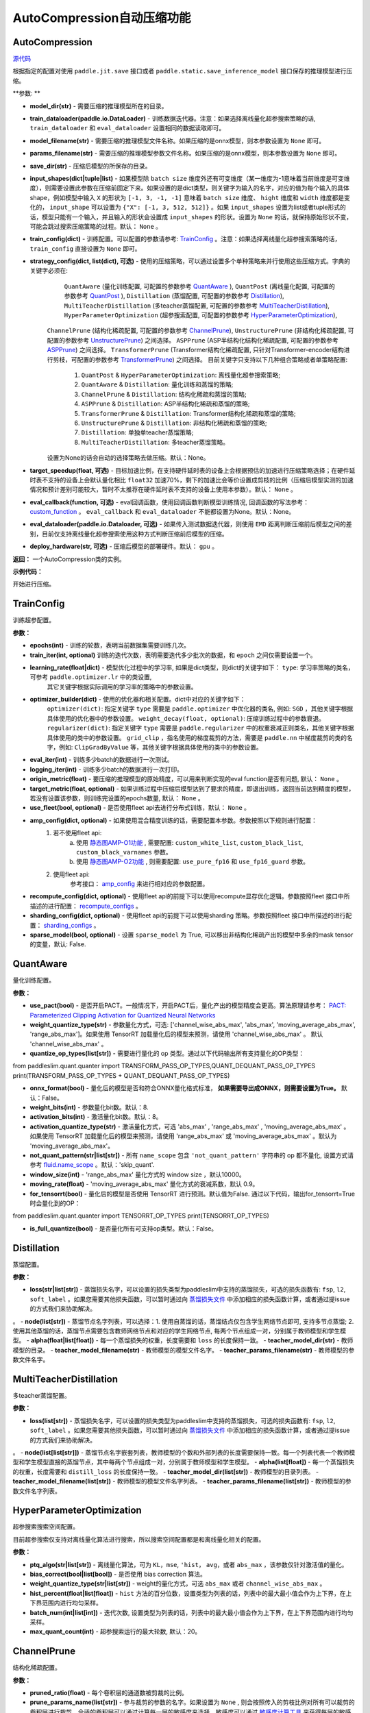 AutoCompression自动压缩功能
==========

AutoCompression
---------------
.. py:class:: paddleslim.auto_compression.AutoCompression(model_dir, train_dataloader, model_filename, params_filename, save_dir, strategy_config, train_config, eval_callback, devices='gpu')

`源代码 <https://github.com/PaddlePaddle/PaddleSlim/blob/develop/paddleslim/auto_compression/auto_compression.py#L49>`_

根据指定的配置对使用 ``paddle.jit.save`` 接口或者 ``paddle.static.save_inference_model`` 接口保存的推理模型进行压缩。

**参数: **

- **model_dir(str)** - 需要压缩的推理模型所在的目录。
- **train_dataloader(paddle.io.DataLoader)** - 训练数据迭代器。注意：如果选择离线量化超参搜索策略的话, ``train_dataloader`` 和 ``eval_dataloader`` 设置相同的数据读取即可。
- **model_filename(str)** - 需要压缩的推理模型文件名称。如果压缩的是onnx模型，则本参数设置为 ``None`` 即可。
- **params_filename(str)** - 需要压缩的推理模型参数文件名称。如果压缩的是onnx模型，则本参数设置为 ``None`` 即可。
- **save_dir(str)** - 压缩后模型的所保存的目录。
- **input_shapes(dict|tuple|list)** - 如果模型除 ``batch size`` 维度外还有可变维度（某一维度为-1意味着当前维度是可变维度），则需要设置此参数在压缩前固定下来。如果设置的是dict类型，则关键字为输入的名字，对应的值为每个输入的具体shape，例如模型中输入 ``X`` 的形状为 ``[-1, 3, -1, -1]`` 意味着 ``batch size`` 维度、 ``hight`` 维度和 ``width`` 维度都是变化的， ``input_shape`` 可以设置为 ``{"X": [-1, 3, 512, 512]}`` 。如果 ``input_shapes`` 设置为list或者tuple形式的话，模型只能有一个输入，并且输入的形状会设置成 ``input_shapes`` 的形状。设置为 ``None`` 的话，就保持原始形状不变，可能会跳过搜索压缩策略的过程。默认： ``None`` 。
- **train_config(dict)** - 训练配置。可以配置的参数请参考: `TrainConfig <https://github.com/PaddlePaddle/PaddleSlim/blob/develop/paddleslim/auto_compression/strategy_config.py#L103>`_ 。注意：如果选择离线量化超参搜索策略的话， ``train_config`` 直接设置为 ``None`` 即可。
- **strategy_config(dict, list(dict), 可选)** - 使用的压缩策略，可以通过设置多个单种策略来并行使用这些压缩方式。字典的关键字必须在: 
             ``QuantAware`` (量化训练配置, 可配置的参数参考 `QuantAware <https://github.com/PaddlePaddle/PaddleSlim/blob/develop/paddleslim/auto_compression/strategy_config.py#L55>`_ ), 
             ``QuantPost`` (离线量化配置, 可配置的参数参考 `QuantPost <https://github.com/PaddlePaddle/PaddleSlim/blob/develop/paddleslim/auto_compression/strategy_config.py#L187>`_ ), 
             ``Distillation`` (蒸馏配置, 可配置的参数参考 `Distillation <https://github.com/PaddlePaddle/PaddleSlim/blob/develop/paddleslim/auto_compression/strategy_config.py#L107>`_), 
             ``MultiTeacherDistillation`` (多teacher蒸馏配置, 可配置的参数参考 `MultiTeacherDistillation <https://github.com/PaddlePaddle/PaddleSlim/blob/develop/paddleslim/auto_compression/strategy_config.py#L134>`_), 
             ``HyperParameterOptimization`` (超参搜索配置, 可配置的参数参考 `HyperParameterOptimization <https://github.com/PaddlePaddle/PaddleSlim/blob/develop/paddleslim/auto_compression/strategy_config.py#L160>`_), 
            ``ChannelPrune`` (结构化稀疏配置, 可配置的参数参考 `ChannelPrune <https://github.com/PaddlePaddle/PaddleSlim/blob/develop/paddleslim/auto_compression/strategy_config.py#L254>`_), 
            ``UnstructurePrune`` (非结构化稀疏配置, 可配置的参数参考 `UnstructurePrune <https://github.com/PaddlePaddle/PaddleSlim/blob/develop/paddleslim/auto_compression/strategy_config.py#L288>`_) 之间选择。
            ``ASPPrune`` (ASP半结构化结构化稀疏配置, 可配置的参数参考 `ASPPrune <https://github.com/PaddlePaddle/PaddleSlim/blob/develop/paddleslim/auto_compression/strategy_config.py#L268>`_) 之间选择。
            ``TransformerPrune`` (Transformer结构化稀疏配置, 只针对Transformer-encoder结构进行剪枝，可配置的参数参考 `TransformerPrune <https://github.com/PaddlePaddle/PaddleSlim/blob/develop/paddleslim/auto_compression/strategy_config.py#L278>`_) 之间选择。
            目前关键字只支持以下几种组合策略或者单策略配置:
                         1) ``QuantPost`` & ``HyperParameterOptimization``: 离线量化超参搜索策略;
                         2) ``QuantAware`` & ``Distillation``: 量化训练和蒸馏的策略;
                         3) ``ChannelPrune`` & ``Distillation``: 结构化稀疏和蒸馏的策略;
                         4) ``ASPPrune`` & ``Distillation``: ASP半结构化稀疏和蒸馏的策略;
                         5) ``TransformerPrune`` & ``Distillation``: Transformer结构化稀疏和蒸馏的策略;
                         6) ``UnstructurePrune`` & ``Distillation``: 非结构化稀疏和蒸馏的策略;
                         7) ``Distillation``: 单独单teacher蒸馏策略;
                         8) ``MultiTeacherDistillation``: 多teacher蒸馏策略。
            设置为None的话会自动的选择策略去做压缩。默认：None。
- **target_speedup(float, 可选)** - 目标加速比例，在支持硬件延时表的设备上会根据预估的加速进行压缩策略选择；在硬件延时表不支持的设备上会默认量化相比 ``float32`` 加速70%，剩下的加速比会等价设置成剪枝的比例（压缩后模型实测的加速情况和预计差别可能较大，暂时不太推荐在硬件延时表不支持的设备上使用本参数）。默认： ``None`` 。
- **eval_callback(function, 可选)** - eval回调函数，使用回调函数判断模型训练情况, 回调函数的写法参考： `custom_function <https://github.com/PaddlePaddle/PaddleSlim/blob/develop/docs/zh_cn/api_cn/static/auto-compression/custom_function.rst>`_ 。 ``eval_callback`` 和 ``eval_dataloader`` 不能都设置为None。默认：None。
- **eval_dataloader(paddle.io.Dataloader, 可选)** - 如果传入测试数据迭代器，则使用 ``EMD`` 距离判断压缩前后模型之间的差别，目前仅支持离线量化超参搜索使用这种方式判断压缩前后模型的压缩。
- **deploy_hardware(str, 可选)** - 压缩后模型的部署硬件。默认： ``gpu`` 。

**返回：** 一个AutoCompression类的实例。

**示例代码：**

.. code-block:: shell
   import paddle
   from paddleslim.auto_compression import AutoCompression
   default_qat_config = {
       "quantize_op_types": ["conv2d", "depthwise_conv2d", "mul"],
       "weight_bits": 8,
       "activation_bits": 8,
       "is_full_quantize": False,
       "not_quant_pattern": ["skip_quant"],
   }
   default_distill_config = {
       "loss": args.loss,
       "node": args.node,
       "alpha": args.alpha,
       "teacher_model_dir": args.teacher_model_dir,
       "teacher_model_filename": args.teacher_model_filename,
       "teacher_params_filename": args.teacher_params_filename,
   }
   train_dataloader = Cifar10(mode='train')
   eval_dataloader = Cifar10(mode='eval')
   ac = AutoCompression(model_path, train_dataloader, model_filename, params_filename, save_dir, \
                        strategy_config="QuantPost": QuantPost(**default_ptq_config), 
                        "Distillation": HyperParameterOptimization(**default_distill_config)}, \
                        train_config=None, eval_dataloader=eval_dataloader,devices='gpu')
 

.. py:method:: paddleslim.auto_compression.AutoCompression.compress()

开始进行压缩。


TrainConfig
----------

训练超参配置。

**参数：**

- **epochs(int)** - 训练的轮数，表明当前数据集需要训练几次。
- **train_iter(int, optional)** 训练的迭代次数，表明需要迭代多少批次的数据，和 ``epoch`` 之间仅需要设置一个。
- **learning_rate(float|dict)** - 模型优化过程中的学习率, 如果是dict类型，则dict的关键字如下： ``type``: 学习率策略的类名，可参考 ``paddle.optimizer.lr`` 中的类设置,
                                  其它关键字根据实际调用的学习率的策略中的参数设置。
- **optimizer_builder(dict)** - 使用的优化器和相关配置。dict中对应的关键字如下：
                        ``optimizer(dict)``: 指定关键字 ``type`` 需要是 ``paddle.optimizer`` 中优化器的类名, 例如: ``SGD`` ，其他关键字根据具体使用的优化器中的参数设置。
                        ``weight_decay(float, optional)``: 压缩训练过程中的参数衰退。
                        ``regularizer(dict)``: 指定关键字 ``type`` 需要是 ``paddle.regularizer`` 中的权重衰减正则类名，其他关键字根据具体使用的类中的参数设置。
                        ``grid_clip`` ，指名使用的梯度裁剪的方法，需要是 ``paddle.nn`` 中梯度裁剪的类的名字，例如:  ``ClipGradByValue`` 等，其他关键字根据具体使用的类中的参数设置。 

- **eval_iter(int)** - 训练多少batch的数据进行一次测试。
- **logging_iter(int)** - 训练多少batch的数据进行一次打印。
- **origin_metric(float)** - 要压缩的推理模型的原始精度，可以用来判断实现的eval function是否有问题, 默认： ``None`` 。
- **target_metric(float, optional)** - 如果训练过程中压缩后模型达到了要求的精度，即退出训练，返回当前达到精度的模型，若没有设置该参数，则训练完设置的epochs数量, 默认： ``None`` 。
- **use_fleet(bool, optional)** - 是否使用fleet api去进行分布式训练，默认： ``None`` 。
- **amp_config(dict, optional)** - 如果使用混合精度训练的话，需要配置本参数。参数按照以下规则进行配置：
                                 1) 若不使用fleet api: 
                                     a) 使用 `静态图AMP-O1功能 <https://www.paddlepaddle.org.cn/documentation/docs/zh/develop/guides/01_paddle2.0_introduction/basic_concept/amp_cn.html#id2>`_ , 需要配置: ``custom_white_list``, ``custom_black_list``, ``custom_black_varnames`` 参数。
          			     b) 使用 `静态图AMP-O2功能 <https://www.paddlepaddle.org.cn/documentation/docs/zh/develop/guides/01_paddle2.0_introduction/basic_concept/amp_cn.html#id3>`_ , 则需要配置: ``use_pure_fp16`` 和 ``use_fp16_guard`` 参数。
                                 2) 使用fleet api:
                                     参考接口： `amp_config <https://www.paddlepaddle.org.cn/documentation/docs/zh/api/paddle/distributed/fleet/DistributedStrategy_cn.html#amp_configs>`_ 来进行相对应的参数配置。
- **recompute_config(dict, optional)** - 使用fleet api的前提下可以使用recompute显存优化逻辑。参数按照fleet 接口中所描述的进行配置： `recompute_configs <https://www.paddlepaddle.org.cn/documentation/docs/zh/api/paddle/distributed/fleet/DistributedStrategy_cn.html#recompute_configs>`_ 。
- **sharding_config(dict, optional)** - 使用fleet api的前提下可以使用sharding 策略。参数按照fleet 接口中所描述的进行配置： `sharding_configs <https://www.paddlepaddle.org.cn/documentation/docs/zh/api/paddle/distributed/fleet/DistributedStrategy_cn.html#sharding_configs>`_ 。
- **sparse_model(bool, optional)** - 设置 ``sparse_model`` 为 True, 可以移出非结构化稀疏产出的模型中多余的mask tensor的变量，默认: False.

QuantAware
----------

量化训练配置。

**参数：**

- **use_pact(bool)** - 是否开启PACT。一般情况下，开启PACT后，量化产出的模型精度会更高。算法原理请参考： `PACT: Parameterized Clipping Activation for Quantized Neural Networks <https://arxiv.org/abs/1805.06085>`_
- **weight_quantize_type(str)** - 参数量化方式，可选: ['channel_wise_abs_max', 'abs_max', 'moving_average_abs_max', 'range_abs_max']。如果使用 TensorRT 加载量化后的模型来预测，请使用 'channel_wise_abs_max' 。 默认 'channel_wise_abs_max' 。
- **quantize_op_types(list[str])** - 需要进行量化的 op 类型。通过以下代码输出所有支持量化的OP类型：
.. code-block:: shell
from paddleslim.quant.quanter import TRANSFORM_PASS_OP_TYPES,QUANT_DEQUANT_PASS_OP_TYPES
print(TRANSFORM_PASS_OP_TYPES + QUANT_DEQUANT_PASS_OP_TYPES)

- **onnx_format(bool)** - 量化后的模型是否和符合ONNX量化格式标准， **如果需要导出成ONNX，则需要设置为True。** 默认：False。
- **weight_bits(int)** - 参数量化bit数。默认：8.
- **activation_bits(int)** - 激活量化bit数。默认：8。
- **activation_quantize_type(str)** - 激活量化方式，可选 'abs_max' , 'range_abs_max' , 'moving_average_abs_max' 。如果使用 TensorRT 加载量化后的模型来预测，请使用 'range_abs_max' 或 'moving_average_abs_max' 。默认为 'moving_average_abs_max'。
- **not_quant_pattern(str|list[str])** - 所有 ``name_scope`` 包含 ``'not_quant_pattern'`` 字符串的 op 都不量化, 设置方式请参考 `fluid.name_scope <https://www.paddlepaddle.org.cn/documentation/docs/zh/api_cn/fluid_cn/name_scope_cn.html#name-scope>`_ 。默认：'skip_quant'.
- **window_size(int)** - 'range_abs_max' 量化方式的 window size ，默认10000。
- **moving_rate(float)** - 'moving_average_abs_max' 量化方式的衰减系数，默认 0.9。
- **for_tensorrt(bool)** - 量化后的模型是否使用 TensorRT 进行预测。默认值为False. 通过以下代码，输出for_tensorrt=True时会量化到的OP：
.. code-block:: shell
from paddleslim.quant.quanter import TENSORRT_OP_TYPES
print(TENSORRT_OP_TYPES)

- **is_full_quantize(bool)** - 是否量化所有可支持op类型。默认：False。

Distillation
----------

蒸馏配置。

**参数：**

- **loss(str|list[str])** - 蒸馏损失名字，可以设置的损失类型为paddleslim中支持的蒸馏损失，可选的损失函数有: ``fsp``, ``l2``, ``soft_label`` 。如果您需要其他损失函数，可以暂时通过向 `蒸馏损失文件 <https://github.com/PaddlePaddle/PaddleSlim/blob/develop/paddleslim/dist/single_distiller.py>`_ 中添加相应的损失函数计算，或者通过提issue的方式我们来协助解决。
。
- **node(list[str])** - 蒸馏节点名字列表，可以选择：1. 使用自蒸馏的话，蒸馏结点仅包含学生网络节点即可, 支持多节点蒸馏; 2. 使用其他蒸馏的话，蒸馏节点需要包含教师网络节点和对应的学生网络节点, 每两个节点组成一对，分别属于教师模型和学生模型。
- **alpha(float|list[float])** - 每一个蒸馏损失的权重，长度需要和 ``loss`` 的长度保持一致。
- **teacher_model_dir(str)** - 教师模型的目录。
- **teacher_model_filename(str)** - 教师模型的模型文件名字。
- **teacher_params_filename(str)** - 教师模型的参数文件名字。


MultiTeacherDistillation
----------

多teacher蒸馏配置。

**参数：**

- **loss(list[str])** - 蒸馏损失名字，可以设置的损失类型为paddleslim中支持的蒸馏损失，可选的损失函数有: ``fsp``, ``l2``, ``soft_label`` 。如果您需要其他损失函数，可以暂时通过向 `蒸馏损失文件 <https://github.com/PaddlePaddle/PaddleSlim/blob/develop/paddleslim/dist/single_distiller.py>`_ 中添加相应的损失函数计算，或者通过提issue的方式我们来协助解决。
。
- **node(list[list[str]])** - 蒸馏节点名字嵌套列表，教师模型的个数和外部列表的长度需要保持一致。每一个列表代表一个教师模型和学生模型直接的蒸馏节点，其中每两个节点组成一对，分别属于教师模型和学生模型。
- **alpha(list[float])** - 每一个蒸馏损失的权重，长度需要和 ``distill_loss`` 的长度保持一致。
- **teacher_model_dir(list[str])** - 教师模型的目录列表。
- **teacher_model_filename(list[str])** - 教师模型的模型文件名字列表。
- **teacher_params_filename(list[str])** - 教师模型的参数文件名字列表。


HyperParameterOptimization
----------

超参搜索搜索空间配置。

.. note::

目前超参搜索仅支持对离线量化算法进行搜索，所以搜索空间配置都是和离线量化相关的配置。

**参数：**

- **ptq_algo(str|list[str])** - 离线量化算法，可为 ``KL``，``mse``, ``'hist``， ``avg``，或者 ``abs_max`` ，该参数仅针对激活值的量化。
- **bias_correct(bool|list[bool])** - 是否使用 bias correction 算法。
- **weight_quantize_type(str|list[str])** - weight的量化方式，可选 ``abs_max`` 或者 ``channel_wise_abs_max`` 。
- **hist_percent(float|list[float])** - ``hist`` 方法的百分位数，设置类型为列表的话，列表中的最大最小值会作为上下界，在上下界范围内进行均匀采样。
- **batch_num(int|list[int])** - 迭代次数, 设置类型为列表的话，列表中的最大最小值会作为上下界，在上下界范围内进行均匀采样。
- **max_quant_count(int)** - 超参搜索运行的最大轮数, 默认：20。

ChannelPrune
----------

结构化稀疏配置。

**参数：**

- **pruned_ratio(float)** - 每个卷积层的通道数被剪裁的比例。
- **prune_params_name(list[str])** - 参与裁剪的参数的名字。如果设置为 ``None`` , 则会按照传入的剪枝比例对所有可以裁剪的卷积层进行裁剪。合适的卷积层可以通过计算每一层的敏感度来选择，敏感度可以通过 `敏感度计算工具 <../../../../../example/auto_compression/prune_sensitivity_analysis/>`_ 来获得每层的敏感度信息，然后设置合适的裁剪的卷积层名字。也可以使用 `Netron工具 <https://netron.app/`_  可视化`*.pdmodel`模型文件，选择合适的卷积层进行剪裁。默认： ``None`` 。

- **criterion(str)** - 评估一个卷积层内通道重要性所参考的指标。目前支持 ``l1_norm``, ``bn_scale``, ``geometry_median`` 。具体定义和使用可参考 `结构化稀疏API文档 <https://paddleslim.readthedocs.io/zh_CN/latest/api_cn/static/prune/prune_api.html`_ 。

ASPPrune
----------

ASP半结构化稀疏配置

**参数：**

- **prune_params_name(list[str])** - 待剪裁的卷积层的权重名称。如果设置为 ``None``, 则会按照传入的剪枝比例对所有可以裁剪的卷积层进行裁剪。或者，使用 `Netron工具 <https://netron.app/>`_ 可视化`*.pdmodel`模型文件，选择合适的卷积层进行剪裁。默认： ``None`` 。

TransformerPrune
----------

针对Transformer结构的结构化剪枝参数

- **pruned_ratio(float)** - 每个全链接层的被剪裁的比例。

UnstructurePrune
----------

非结构化稀疏配置。

**参数：**

- **prune_strategy(str, optional)** - 是否使用 ``GMP`` 方式做非结构化稀疏，设置为 ``None`` 的话则不使用 ``GMP`` 进行非结构化稀疏训练，设置为 ``gmp`` 的话则使用 ``GMP`` 进行非结构化稀疏训练。默认：None。
- **prune_mode(str)** - 稀疏化的模式，目前支持的模式有： ``ratio`` 和 ``threshold`` 。在 ``ratio`` 模式下，会给定一个固定比例，例如0.55，然后所有参数中重要性较低的50%会被置0。类似的，在 ``threshold`` 模式下，会给定一个固定阈值，例如1e-2，然后重要性低于1e-2的参数会被置0。
- **threshold(float)** - 稀疏化阈值期望，只有在 ``prune_mode = threshold`` 时才会生效。
- **prune_ratio(float)** - 稀疏化比例期望，只有在 mode== ``ratio`` 时才会生效。
- **gmp_config(dict, optional)** - 使用 ``GMP`` 模式做非结构化稀疏时，需要传入的特殊配置，可以包括以下配置：
                                  ``prune_steps(int)`` - 迭代训练多少iteration后，改变稀疏比例。
                                  ``initial_ratio(float)`` - 初始的稀疏比例。
                                  其它配置可以参考非结构化稀疏接口中 `configs参数 <https://github.com/PaddlePaddle/PaddleSlim/blob/develop/docs/zh_cn/api_cn/static/prune/unstructured_prune_api.rst#gmpunstrucuturedpruner>`_ 的配置。
- **prune_params_type(str)** - 用以指定哪些类型的参数参与稀疏。目前只支持 ``None`` 和 ``conv1x1_only`` 两个选项，后者表示只稀疏化1x1卷积。而前者表示稀疏化除了归一化的参数。默认： ``conv1x1_only`` 。
- **local_sparsity(bool)** - 剪裁比例（ratio）应用的范围： ``local_sparsity`` 开启时意味着每个参与剪裁的参数矩阵稀疏度均为 ``ratio`` ， 关闭时表示只保证模型整体稀疏度达到 ``ratio`` ，但是每个参数矩阵的稀疏度可能存在差异。
